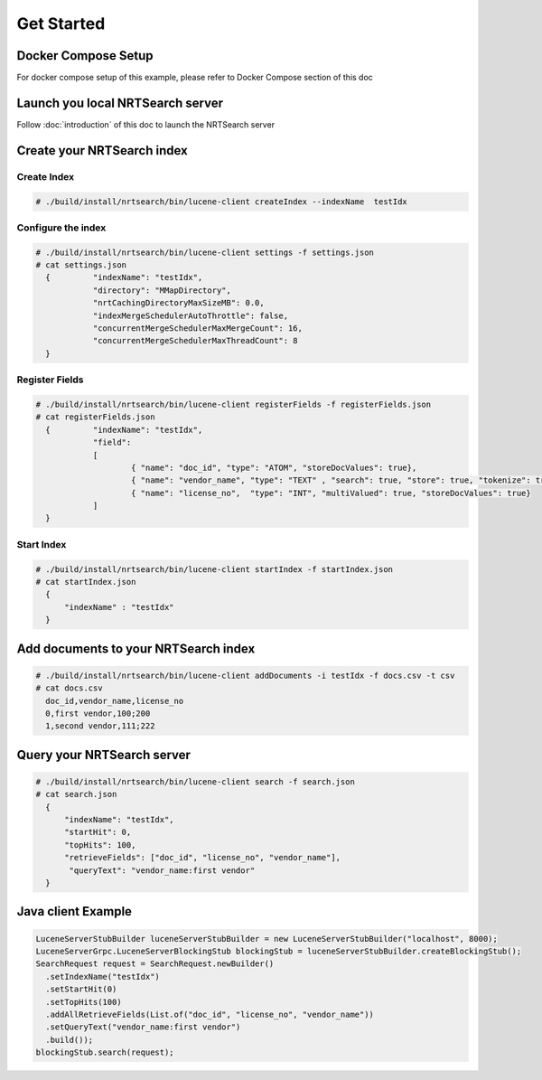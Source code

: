 Get Started
==========================

Docker Compose Setup
---------------------------
For docker compose setup of this example, please refer to Docker Compose section of this doc

Launch you local NRTSearch server
---------------------------
Follow :doc:`introduction` of this doc to launch the NRTSearch server


Create your NRTSearch index
---------------------------
Create Index
^^^^^^^^^^^^^^^^^^^^^^^^^^^

.. code-block::

  # ./build/install/nrtsearch/bin/lucene-client createIndex --indexName  testIdx


Configure the index
^^^^^^^^^^^^^^^^^^^^^^^^^^^

.. code-block::


  # ./build/install/nrtsearch/bin/lucene-client settings -f settings.json
  # cat settings.json
    {         "indexName": "testIdx",
              "directory": "MMapDirectory",
              "nrtCachingDirectoryMaxSizeMB": 0.0,
              "indexMergeSchedulerAutoThrottle": false,
              "concurrentMergeSchedulerMaxMergeCount": 16,
              "concurrentMergeSchedulerMaxThreadCount": 8
    }

Register Fields
^^^^^^^^^^^^^^^^^^^^^^^^^^^
.. code-block::

  # ./build/install/nrtsearch/bin/lucene-client registerFields -f registerFields.json
  # cat registerFields.json
    {         "indexName": "testIdx",
              "field":
              [
                      { "name": "doc_id", "type": "ATOM", "storeDocValues": true},
                      { "name": "vendor_name", "type": "TEXT" , "search": true, "store": true, "tokenize": true},
                      { "name": "license_no",  "type": "INT", "multiValued": true, "storeDocValues": true}
              ]
    }


Start Index
^^^^^^^^^^^^^^^^^^^^^^^^^^^
.. code-block::

  # ./build/install/nrtsearch/bin/lucene-client startIndex -f startIndex.json
  # cat startIndex.json
    {
        "indexName" : "testIdx"
    }

Add documents to your NRTSearch index
---------------------------
.. code-block::

  # ./build/install/nrtsearch/bin/lucene-client addDocuments -i testIdx -f docs.csv -t csv
  # cat docs.csv
    doc_id,vendor_name,license_no
    0,first vendor,100;200
    1,second vendor,111;222

Query your NRTSearch server
---------------------------
.. code-block::

  # ./build/install/nrtsearch/bin/lucene-client search -f search.json
  # cat search.json
    {
        "indexName": "testIdx",
        "startHit": 0,
        "topHits": 100,
        "retrieveFields": ["doc_id", "license_no", "vendor_name"],
         "queryText": "vendor_name:first vendor"
    }


Java client Example
---------------------------
.. code-block::

  LuceneServerStubBuilder luceneServerStubBuilder = new LuceneServerStubBuilder("localhost", 8000);
  LuceneServerGrpc.LuceneServerBlockingStub blockingStub = luceneServerStubBuilder.createBlockingStub();
  SearchRequest request = SearchRequest.newBuilder()
    .setIndexName("testIdx")
    .setStartHit(0)
    .setTopHits(100)
    .addAllRetrieveFields(List.of("doc_id", "license_no", "vendor_name"))
    .setQueryText("vendor_name:first vendor")
    .build());
  blockingStub.search(request);
